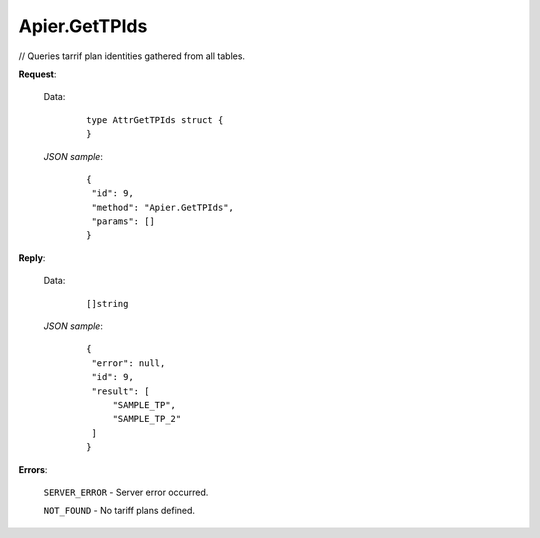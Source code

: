 Apier.GetTPIds
+++++++++++++++++++++++++

// Queries tarrif plan identities gathered from all tables.

**Request**:

 Data:
  ::

   type AttrGetTPIds struct {
   }

 *JSON sample*:
  ::

   {
    "id": 9, 
    "method": "Apier.GetTPIds", 
    "params": []
   }
   
   
**Reply**:

 Data:
  ::

   []string

 *JSON sample*:
  ::

   {
    "error": null, 
    "id": 9, 
    "result": [
        "SAMPLE_TP", 
        "SAMPLE_TP_2"
    ]
   }



**Errors**:

 ``SERVER_ERROR`` - Server error occurred.

 ``NOT_FOUND`` - No tariff plans defined.
